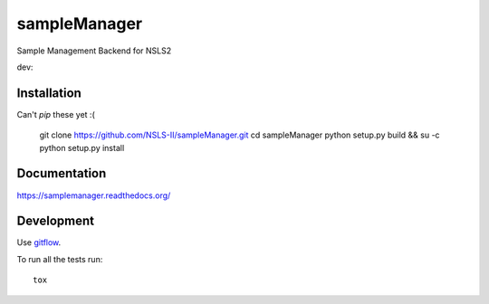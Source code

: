 ===============================
sampleManager
===============================

Sample Management Backend for NSLS2


.. |tci| image:: https://travis-ci.org/cowanml/sampleManager.svg?branch=master
    :alt: Travis-CI Build Status - master
    :target: https://travis-ci.org/cowanml/sampleManager/branches


.. |cvrg| image:: https://coveralls.io/repos/cowanml/sampleManager/badge.png?branch=master
    :alt: Coverage Status
    :target: https://coveralls.io/r/cowanml/sampleManager?branch=master


.. |qual| image:: https://landscape.io/github/cowanml/sampleManager/master/landscape.svg
    :alt: Code Quality Status
    :target: https://landscape.io/github/cowanml/sampleManager/master


.. |docs| image:: https://readthedocs.org/projects/sampleManager/badge/?version=latest
    :alt: Documentation Status
    :target: http://sampleManager.readthedocs.org/en/latest


dev:  |tcidev| |cvrgdev| |qualdev| |docsdev|

.. |tcidev| image:: https://travis-ci.org/cowanml/sampleManager.svg?branch=dev
    :alt: Travis-CI Build Status - dev
    :target: https://travis-ci.org/cowanml/sampleManager/branches


.. |cvrgdev| image:: https://coveralls.io/repos/cowanml/sampleManager/badge.png?branch=dev
    :alt: Coverage Status
    :target: https://coveralls.io/r/cowanml/sampleManager?branch=dev


.. |qualdev| image:: https://landscape.io/github/cowanml/sampleManager/dev/landscape.svg
    :alt: Code Quality Status
    :target: https://landscape.io/github/cowanml/sampleManager/dev


.. |docsdev| image:: https://readthedocs.org/projects/sampleManager/badge/?version=dev
    :alt: Documentation Status
    :target: http://sampleManager.readthedocs.org/en/dev


Installation
============

Can't *pip* these yet :(


    git clone https://github.com/NSLS-II/sampleManager.git
    cd sampleManager
    python setup.py build && su -c python setup.py install


Documentation
=============

https://samplemanager.readthedocs.org/


Development
===========

Use `gitflow <https://github.com/nvie/gitflow#readme>`_.


To run all the tests run::

    tox
